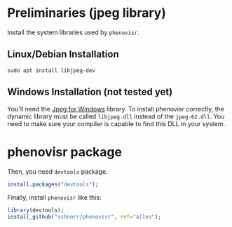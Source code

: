 #+STARTUP: overview indent

* Preliminaries (jpeg library)

Install the system libraries used by =phenovisr=.

** Linux/Debian Installation

#+begin_src shell :results output
sudo apt install libjpeg-dev
#+end_src

** Windows Installation (not tested yet)

You'll need the [[http://gnuwin32.sourceforge.net/packages/jpeg.htm][Jpeg for Windows]] library. To install phenovisr
correctly, the dynamic library must be called =libjpeg.dll= instead of
the =jpeg-62.dll=. You need to make sure your compiler is capable to
find this DLL in your system.

* phenovisr package

Then, you need =devtools= package.

#+begin_src R :results output :session :exports both
install.packages("devtools");
#+end_src

Finally, install =phenovisr= like this:

#+begin_src R :results output :session :exports both
library(devtools);
install_github("schnorr/phenovisr", ref="alles");
#+end_src
